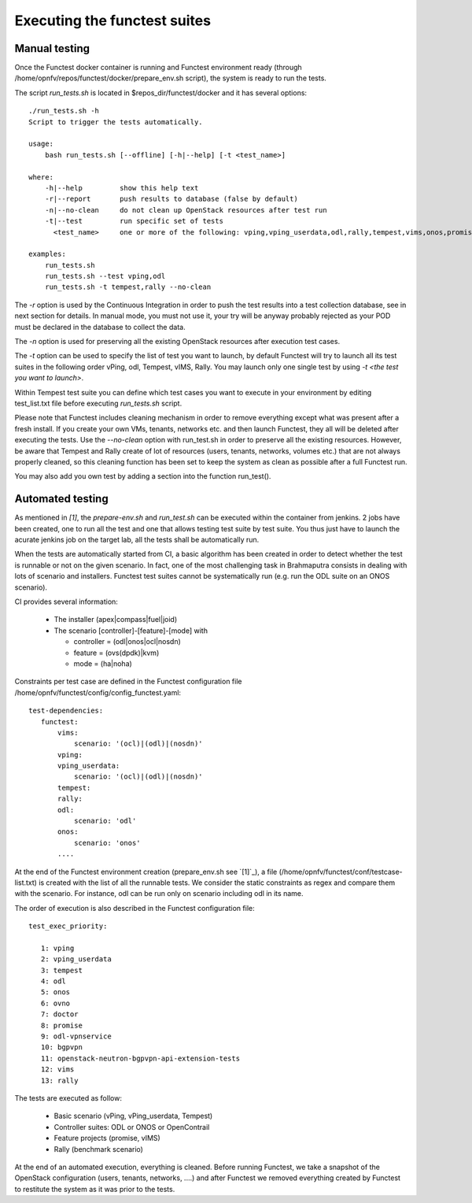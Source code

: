 Executing the functest suites
=============================

Manual testing
--------------

Once the Functest docker container is running and Functest environment ready
(through /home/opnfv/repos/functest/docker/prepare_env.sh script), the system is
ready to run the tests.

The script *run_tests.sh* is located in $repos_dir/functest/docker and it has
several options::

    ./run_tests.sh -h
    Script to trigger the tests automatically.

    usage:
        bash run_tests.sh [--offline] [-h|--help] [-t <test_name>]

    where:
        -h|--help         show this help text
        -r|--report       push results to database (false by default)
        -n|--no-clean     do not clean up OpenStack resources after test run
        -t|--test         run specific set of tests
          <test_name>     one or more of the following: vping,vping_userdata,odl,rally,tempest,vims,onos,promise. Separated by comma.

    examples:
        run_tests.sh
        run_tests.sh --test vping,odl
        run_tests.sh -t tempest,rally --no-clean

The *-r* option is used by the Continuous Integration in order to push the test
results into a test collection database, see in next section for details.
In manual mode, you must not use it, your try will be anyway probably rejected
as your POD must be declared in the database to collect the data.

The *-n* option is used for preserving all the existing OpenStack resources after
execution test cases.

The *-t* option can be used to specify the list of test you want to launch, by
default Functest will try to launch all its test suites in the following order
vPing, odl, Tempest, vIMS, Rally.
You may launch only one single test by using *-t <the test you want to launch>*.

Within Tempest test suite you can define which test cases you want to execute in
your environment by editing test_list.txt file before executing *run_tests.sh*
script.

Please note that Functest includes cleaning mechanism in order to remove
everything except what was present after a fresh install.
If you create your own VMs, tenants, networks etc. and then launch Functest,
they all will be deleted after executing the tests. Use the *--no-clean* option with
run_test.sh in order to preserve all the existing resources.
However, be aware that Tempest and Rally create of lot of resources (users,
tenants, networks, volumes etc.) that are not always properly cleaned, so this
cleaning function has been set to keep the system as clean as possible after a
full Functest run.

You may also add you own test by adding a section into the function run_test().


Automated testing
-----------------

As mentioned in `[1]`, the *prepare-env.sh* and *run_test.sh* can be executed within
the container from jenkins.
2 jobs have been created, one to run all the test and one that allows testing
test suite by test suite.
You thus just have to launch the acurate jenkins job on the target lab, all the
tests shall be automatically run.

When the tests are automatically started from CI, a basic algorithm has been
created in order to detect whether the test is runnable or not on the given
scenario.
In fact, one of the most challenging task in Brahmaputra consists in dealing
with lots of scenario and installers.
Functest test suites cannot be systematically run (e.g. run the ODL suite on an
ONOS scenario).

CI provides several information:

 * The installer (apex|compass|fuel|joid)
 * The scenario [controller]-[feature]-[mode] with

   * controller = (odl|onos|ocl|nosdn)
   * feature = (ovs(dpdk)|kvm)
   * mode = (ha|noha)

Constraints per test case are defined in the Functest configuration file
/home/opnfv/functest/config/config_functest.yaml::

 test-dependencies:
    functest:
        vims:
            scenario: '(ocl)|(odl)|(nosdn)'
        vping:
        vping_userdata:
            scenario: '(ocl)|(odl)|(nosdn)'
        tempest:
        rally:
        odl:
            scenario: 'odl'
        onos:
            scenario: 'onos'
        ....

At the end of the Functest environment creation (prepare_env.sh see `[1]`_), a
file (/home/opnfv/functest/conf/testcase-list.txt) is created with the list of
all the runnable tests.
We consider the static constraints as regex and compare them with the scenario.
For instance, odl can be run only on scenario including odl in its name.

The order of execution is also described in the Functest configuration file::

 test_exec_priority:

    1: vping
    2: vping_userdata
    3: tempest
    4: odl
    5: onos
    6: ovno
    7: doctor
    8: promise
    9: odl-vpnservice
    10: bgpvpn
    11: openstack-neutron-bgpvpn-api-extension-tests
    12: vims
    13: rally

The tests are executed as follow:

 * Basic scenario (vPing, vPing_userdata, Tempest)
 * Controller suites: ODL or ONOS or OpenContrail
 * Feature projects (promise, vIMS)
 * Rally (benchmark scenario)

At the end of an automated execution, everything is cleaned.
Before running Functest, we take a snapshot of the OpenStack configuration
(users, tenants, networks, ....) and after Functest we removed everything
created by Functest to restitute the system as it was prior to the tests.
